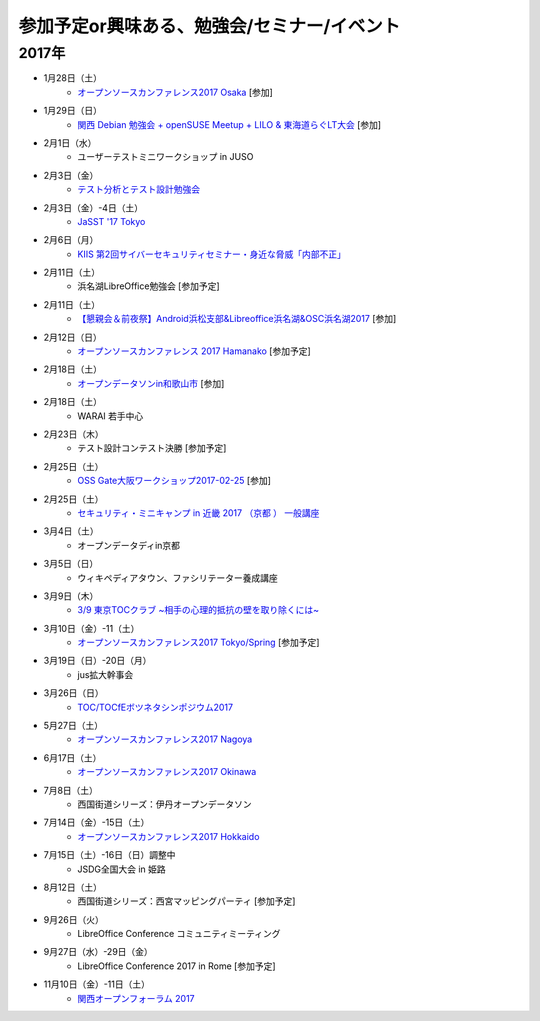 参加予定or興味ある、勉強会/セミナー/イベント
=====================================================

2017年
^^^^^^^

* 1月28日（土）
   * `オープンソースカンファレンス2017 Osaka <http://www.ospn.jp/osc2017-osaka/>`_ [参加]

* 1月29日（日）
   * `関西 Debian 勉強会 + openSUSE Meetup + LILO & 東海道らぐLT大会 <https://opensuseja.connpass.com/event/47907/>`_ [参加]

* 2月1日（水）
   * ユーザーテストミニワークショップ in JUSO

* 2月3日（金）
   * `テスト分析とテスト設計勉強会 <https://connpass.com/event/47938/>`_

* 2月3日（金）-4日（土）
   * `JaSST '17 Tokyo <http://jasst.jp/symposium/jasst17tokyo.html>`_

* 2月6日（月）
   * `KIIS 第2回サイバーセキュリティセミナー・身近な脅威「内部不正」 <http://www.kiis.or.jp/cybersecurity/170206seminar/>`_

* 2月11日（土）
   * 浜名湖LibreOffice勉強会 [参加予定]

* 2月11日（土）
   * `【懇親会＆前夜祭】Android浜松支部&Libreoffice浜名湖&OSC浜名湖2017 <https://jaghama.connpass.com/event/49274/>`_ [参加]

* 2月12日（日）
   * `オープンソースカンファレンス 2017 Hamanako <http://www.ospn.jp/osc2017-hamanako/>`_ [参加予定]

* 2月18日（土）
   * `オープンデータソンin和歌山市 <http://wida.jp/2017/01/15/odtinwakayama/>`_ [参加]

* 2月18日（土）
   * WARAI 若手中心

* 2月23日（木）
   * テスト設計コンテスト決勝 [参加予定]

* 2月25日（土）
   * `OSS Gate大阪ワークショップ2017-02-25 <https://oss-gate.doorkeeper.jp/events/56141>`_ [参加]

* 2月25日（土）
   * `セキュリティ・ミニキャンプ in 近畿 2017 （京都 ） 一般講座 <https://sites.google.com/cysec.cs.ritsumei.ac.jp/camp/>`_

* 3月4日（土）
   * オープンデータディin京都

* 3月5日（日）
   * ウィキペディアタウン、ファシリテーター養成講座

* 3月9日（木）
   * `3/9 東京TOCクラブ ~相手の心理的抵抗の壁を取り除くには~ <http://www.kokuchpro.com/event/89a3c84efb71f764aa9c1f978961e658/>`_

* 3月10日（金）-11（土） 
   * `オープンソースカンファレンス2017 Tokyo/Spring <http://www.ospn.jp/osc2017-spring/>`_ [参加予定]

* 3月19日（日）-20日（月）
   * jus拡大幹事会

* 3月26日（日）
   * `TOC/TOCfEボツネタシンポジウム2017 <https://tocfe-kansai.doorkeeper.jp/events/56745>`_

* 5月27日（土）
   * `オープンソースカンファレンス2017 Nagoya <http://www.ospn.jp/osc2017-nagoya/>`_

* 6月17日（土）
   * `オープンソースカンファレンス2017 Okinawa <http://www.ospn.jp/osc2017-okinawa/>`_

* 7月8日（土）
   * 西国街道シリーズ：伊丹オープンデータソン

* 7月14日（金）-15日（土）
   * `オープンソースカンファレンス2017 Hokkaido <http://www.ospn.jp/osc2017-do/>`_

* 7月15日（土）-16日（日）調整中
   * JSDG全国大会 in 姫路

* 8月12日（土）
   * 西国街道シリーズ：西宮マッピングパーティ [参加予定]

* 9月26日（火）
   * LibreOffice Conference コミュニティミーティング

* 9月27日（水）-29日（金）
   * LibreOffice Conference 2017 in Rome [参加予定]

* 11月10日（金）-11日（土）
   * `関西オープンフォーラム 2017 <https://k-of.jp/>`_


